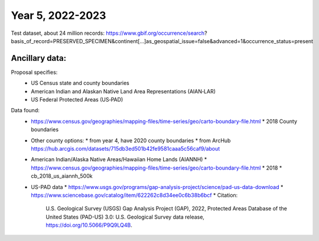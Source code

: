 ==================
Year 5, 2022-2023
==================

Test dataset, about  24 million records:
https://www.gbif.org/occurrence/search?basis_of_record=PRESERVED_SPECIMEN&continent[…]as_geospatial_issue=false&advanced=1&occurrence_status=present

Ancillary data:
-------------------

Proposal specifies:
  * US Census state and county boundaries
  * American Indian and Alaskan Native Land Area Representations (AIAN‐LAR)
  * US Federal Protected Areas (US‐PAD)

Data found:
  * https://www.census.gov/geographies/mapping-files/time-series/geo/carto-boundary-file.html
    * 2018 County boundaries
  * Other  county options:
    * from year 4, have 2020 county boundaries
    * from ArcHub https://hub.arcgis.com/datasets/715db3ed501b42fe9581caaa5c56caf9/about
  * American Indian/Alaska Native Areas/Hawaiian Home Lands (AIANNH)
    * https://www.census.gov/geographies/mapping-files/time-series/geo/carto-boundary-file.html
    * 2018
    * cb_2018_us_aiannh_500k
  * US-PAD data
    * https://www.usgs.gov/programs/gap-analysis-project/science/pad-us-data-download
    * https://www.sciencebase.gov/catalog/item/622262c8d34ee0c6b38b6bcf
    * Citation:
        U.S. Geological Survey (USGS) Gap Analysis Project (GAP), 2022,
        Protected Areas Database of the United States (PAD-US) 3.0:
        U.S. Geological Survey data release, https://doi.org/10.5066/P9Q9LQ4B.

